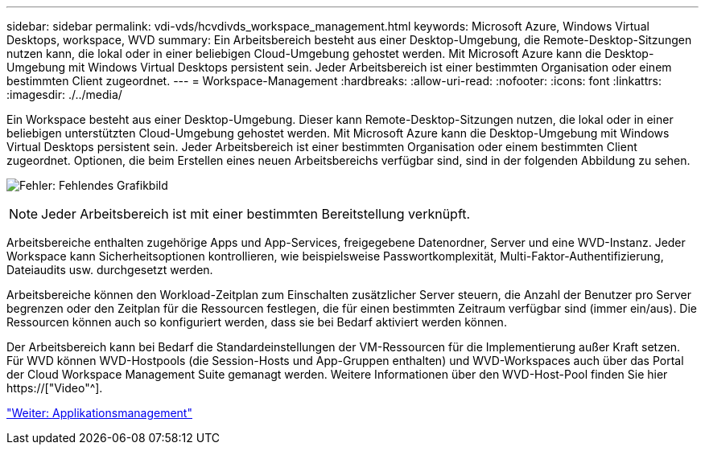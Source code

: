 ---
sidebar: sidebar 
permalink: vdi-vds/hcvdivds_workspace_management.html 
keywords: Microsoft Azure, Windows Virtual Desktops, workspace, WVD 
summary: Ein Arbeitsbereich besteht aus einer Desktop-Umgebung, die Remote-Desktop-Sitzungen nutzen kann, die lokal oder in einer beliebigen Cloud-Umgebung gehostet werden. Mit Microsoft Azure kann die Desktop-Umgebung mit Windows Virtual Desktops persistent sein. Jeder Arbeitsbereich ist einer bestimmten Organisation oder einem bestimmten Client zugeordnet. 
---
= Workspace-Management
:hardbreaks:
:allow-uri-read: 
:nofooter: 
:icons: font
:linkattrs: 
:imagesdir: ./../media/


[role="lead"]
Ein Workspace besteht aus einer Desktop-Umgebung. Dieser kann Remote-Desktop-Sitzungen nutzen, die lokal oder in einer beliebigen unterstützten Cloud-Umgebung gehostet werden. Mit Microsoft Azure kann die Desktop-Umgebung mit Windows Virtual Desktops persistent sein. Jeder Arbeitsbereich ist einer bestimmten Organisation oder einem bestimmten Client zugeordnet. Optionen, die beim Erstellen eines neuen Arbeitsbereichs verfügbar sind, sind in der folgenden Abbildung zu sehen.

image:hcvdivds_image12.png["Fehler: Fehlendes Grafikbild"]


NOTE: Jeder Arbeitsbereich ist mit einer bestimmten Bereitstellung verknüpft.

Arbeitsbereiche enthalten zugehörige Apps und App-Services, freigegebene Datenordner, Server und eine WVD-Instanz. Jeder Workspace kann Sicherheitsoptionen kontrollieren, wie beispielsweise Passwortkomplexität, Multi-Faktor-Authentifizierung, Dateiaudits usw. durchgesetzt werden.

Arbeitsbereiche können den Workload-Zeitplan zum Einschalten zusätzlicher Server steuern, die Anzahl der Benutzer pro Server begrenzen oder den Zeitplan für die Ressourcen festlegen, die für einen bestimmten Zeitraum verfügbar sind (immer ein/aus). Die Ressourcen können auch so konfiguriert werden, dass sie bei Bedarf aktiviert werden können.

Der Arbeitsbereich kann bei Bedarf die Standardeinstellungen der VM-Ressourcen für die Implementierung außer Kraft setzen. Für WVD können WVD-Hostpools (die Session-Hosts und App-Gruppen enthalten) und WVD-Workspaces auch über das Portal der Cloud Workspace Management Suite gemanagt werden. Weitere Informationen über den WVD-Host-Pool finden Sie hier https://["Video"^].

link:hcvdivds_application_management.html["Weiter: Applikationsmanagement"]
